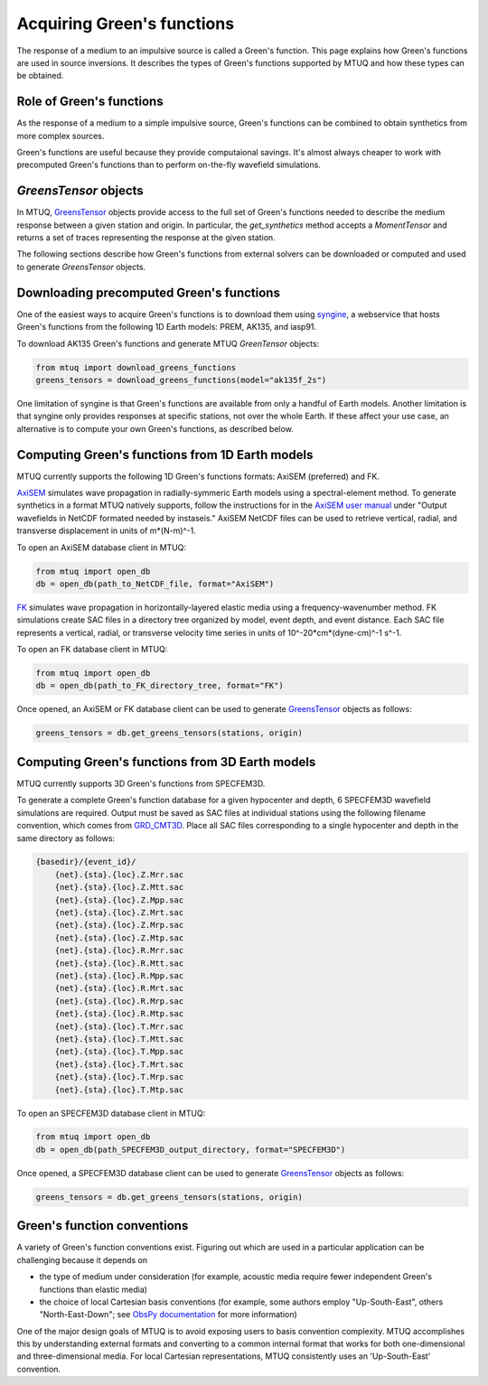 
Acquiring Green's functions
===========================

The response of a medium to an impulsive source is called a Green's function.  This page explains how Green's functions are used in source inversions.   It describes the types of Green's functions supported by MTUQ and how these types can be obtained.


Role of Green's functions
-------------------------

As the response of a medium to a simple impulsive source, Green's functions can be combined to obtain synthetics from more complex sources.

Green's functions are useful because they provide computaional savings.  It's almost always cheaper to work with precomputed Green's functions than to perform on-the-fly wavefield simulations.


`GreensTensor` objects
----------------------

In MTUQ, `GreensTensor <https://uafgeotools.github.io/mtuq/library/generated/mtuq.GreensTensor.html>`_ objects provide access to the full set of Green's functions needed to describe the medium response between a given station and origin.  In particular, the `get_synthetics` method accepts a `MomentTensor` and returns a set of traces representing the response at the given station.

The following sections describe how Green's functions from external solvers can be downloaded or computed and used to generate `GreensTensor` objects.




Downloading precomputed Green's functions
-----------------------------------------

One of the easiest ways to acquire Green's functions is to download them using `syngine <http://ds.iris.edu/ds/products/syngine/>`_, a webservice that hosts Green's functions from the following 1D Earth models: PREM, AK135, and iasp91.

To download AK135 Green's functions and generate MTUQ `GreenTensor` objects:

.. code ::

   from mtuq import download_greens_functions
   greens_tensors = download_greens_functions(model="ak135f_2s")

One limitation of syngine is that Green's functions are available from only a handful of Earth models.  Another limitation is that syngine only provides responses at specific stations, not over the whole Earth.  If these affect your use case, an alternative is to compute your own Green's functions, as described below.




Computing Green's functions from 1D Earth models
------------------------------------------------

MTUQ currently supports the following 1D Green's functions formats: AxiSEM (preferred) and FK.

`AxiSEM <https://github.com/geodynamics/axisem>`_ simulates wave propagation in radially-symmeric Earth models using a spectral-element method.  To generate synthetics in a format MTUQ natively supports, follow the instructions for in the `AxiSEM user manual <https://geodynamics.org/cig/software/axisem/axisem-manual.pdf>`_  under "Output wavefields in NetCDF formated needed by instaseis."  AxiSEM NetCDF files can be used to retrieve vertical, radial, and transverse  displacement in units of m*(N-m)^-1.

To open an AxiSEM database client in MTUQ:

.. code ::

   from mtuq import open_db
   db = open_db(path_to_NetCDF_file, format="AxiSEM")


`FK <https://www.eas.slu.edu/People/LZhu/home.html>`_ simulates wave propagation in horizontally-layered elastic media using a frequency-wavenumber method.   FK  simulations create SAC files in a directory tree organized by model, event depth, and event distance.  Each SAC file represents a vertical, radial, or transverse velocity time series in units of 10^-20*cm*(dyne-cm)^-1 s^-1.


To open an FK database client in MTUQ:

.. code ::

   from mtuq import open_db
   db = open_db(path_to_FK_directory_tree, format="FK")



Once opened, an AxiSEM or FK database client can be used to generate `GreensTensor <https://uafgeotools.github.io/mtuq/library/generated/mtuq.GreensTensor.html>`_ objects as follows:

.. code::

   greens_tensors = db.get_greens_tensors(stations, origin)





Computing Green's functions from 3D Earth models
------------------------------------------------

MTUQ currently supports 3D Green's functions from SPECFEM3D.  

To generate a complete Green's function database for a given hypocenter and depth, 6 SPECFEM3D wavefield simulations are required.  Output must be saved as SAC files at individual stations using the following filename convention, which comes from `GRD_CMT3D <https://github.com/UTCompSeismo/GRD_CMT3D/tree/master/cmt3d>`_.  Place all SAC files corresponding to a single hypocenter and depth in the same directory as follows:

.. code ::

  {basedir}/{event_id}/
      {net}.{sta}.{loc}.Z.Mrr.sac
      {net}.{sta}.{loc}.Z.Mtt.sac
      {net}.{sta}.{loc}.Z.Mpp.sac
      {net}.{sta}.{loc}.Z.Mrt.sac
      {net}.{sta}.{loc}.Z.Mrp.sac
      {net}.{sta}.{loc}.Z.Mtp.sac
      {net}.{sta}.{loc}.R.Mrr.sac
      {net}.{sta}.{loc}.R.Mtt.sac
      {net}.{sta}.{loc}.R.Mpp.sac
      {net}.{sta}.{loc}.R.Mrt.sac
      {net}.{sta}.{loc}.R.Mrp.sac
      {net}.{sta}.{loc}.R.Mtp.sac
      {net}.{sta}.{loc}.T.Mrr.sac
      {net}.{sta}.{loc}.T.Mtt.sac
      {net}.{sta}.{loc}.T.Mpp.sac
      {net}.{sta}.{loc}.T.Mrt.sac
      {net}.{sta}.{loc}.T.Mrp.sac
      {net}.{sta}.{loc}.T.Mtp.sac


To open an SPECFEM3D database client in MTUQ:

.. code ::

   from mtuq import open_db
   db = open_db(path_SPECFEM3D_output_directory, format="SPECFEM3D")


Once opened, a SPECFEM3D database client can be used to generate `GreensTensor <https://uafgeotools.github.io/mtuq/library/generated/mtuq.GreensTensor.html>`_ objects as follows:

.. code::

   greens_tensors = db.get_greens_tensors(stations, origin)



Green's function conventions
----------------------------

A variety of Green's function conventions exist.  Figuring out which are used in a particular application can be challenging because it depends on

- the type of medium under consideration (for example, acoustic media require fewer independent Green's functions than elastic media)

- the choice of local Cartesian basis conventions (for example, some authors employ "Up-South-East", others "North-East-Down"; see `ObsPy documentation <https://docs.obspy.org/packages/autogen/obspy.imaging.mopad_wrapper.beach.html#supported-basis-systems>`_ for more information)

One of the major design goals of MTUQ is to avoid exposing users to basis convention complexity. MTUQ accomplishes this by understanding external formats and converting to a common internal format that works for both one-dimensional and three-dimensional media. For local Cartesian representations, MTUQ consistently uses an 'Up-South-East' convention.



